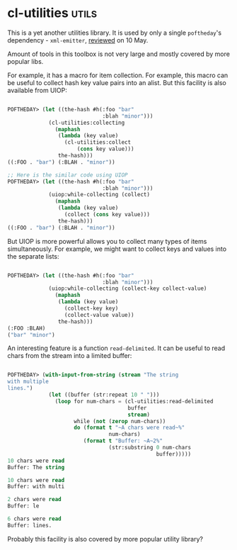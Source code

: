 * cl-utilities :utils:
:PROPERTIES:
:Documentation: :)
:Docstrings: :)
:Tests:    :)
:Examples: :(
:RepositoryActivity: :(
:CI:       :(
:END:

This is a yet another utilities library. It is used by only a single
~poftheday~'s dependency - ~xml-emitter~, [[http://40ants.com/lisp-project-of-the-day/2020/05/0064-xml-emitter.html][reviewed]] on 10 May.

Amount of tools in this toolbox is not very large and mostly covered by
more popular libs.

For example, it has a macro for item collection. For example, this macro
can be useful to collect hash key value pairs into an alist. But this
facility is also available from UIOP:

#+begin_src lisp

POFTHEDAY> (let ((the-hash #h(:foo "bar"
                              :blah "minor")))
             (cl-utilities:collecting
               (maphash
                (lambda (key value)
                  (cl-utilities:collect
                      (cons key value)))
                the-hash)))
((:FOO . "bar") (:BLAH . "minor"))

;; Here is the similar code using UIOP
POFTHEDAY> (let ((the-hash #h(:foo "bar"
                              :blah "minor")))
             (uiop:while-collecting (collect)
               (maphash
                (lambda (key value)
                  (collect (cons key value)))
                the-hash)))
((:FOO . "bar") (:BLAH . "minor"))

#+end_src

But UIOP is more powerful allows you to collect many types of items
simultaneously. For example, we might want to collect keys and values
into the separate lists:

#+begin_src lisp

POFTHEDAY> (let ((the-hash #h(:foo "bar"
                              :blah "minor")))
             (uiop:while-collecting (collect-key collect-value)
               (maphash
                (lambda (key value)
                  (collect-key key)
                  (collect-value value))
                the-hash)))
(:FOO :BLAH)
("bar" "minor")

#+end_src

An interesting feature is a function ~read-delimited~. It can be useful to
read chars from the stream into a limited buffer:

#+begin_src lisp

POFTHEDAY> (with-input-from-string (stream "The string
with multiple
lines.")
             (let ((buffer (str:repeat 10 " ")))
               (loop for num-chars = (cl-utilities:read-delimited
                                      buffer
                                      stream)
                     while (not (zerop num-chars))
                     do (format t "~A chars were read~%"
                                num-chars)
                        (format t "Buffer: ~A~2%"
                                (str:substring 0 num-chars
                                               buffer)))))
10 chars were read
Buffer: The string

10 chars were read
Buffer: with multi

2 chars were read
Buffer: le

6 chars were read
Buffer: lines.

#+end_src

Probably this facility is also covered by more popular utility
library?

